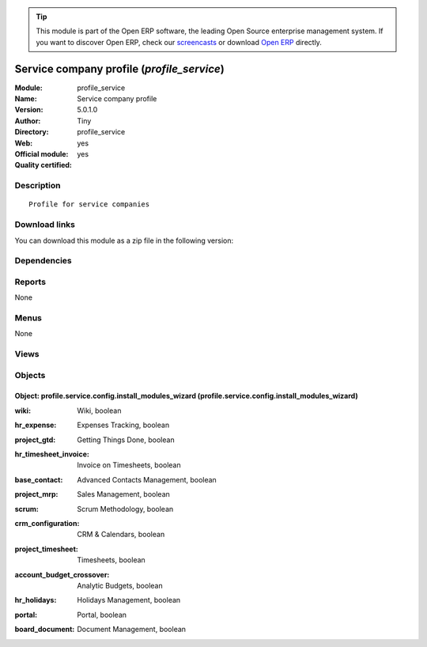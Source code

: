 
.. i18n: .. module:: profile_service
.. i18n:     :synopsis: Service company profile (Official, Quality Certified)
.. i18n:     :noindex:
.. i18n: .. 

.. module:: profile_service
    :synopsis: Service company profile (Official, Quality Certified)
    :noindex:
.. 

.. i18n: .. raw:: html
.. i18n: 
.. i18n:       <br />
.. i18n:     <link rel="stylesheet" href="../_static/hide_objects_in_sidebar.css" type="text/css" />

.. raw:: html

      <br />
    <link rel="stylesheet" href="../_static/hide_objects_in_sidebar.css" type="text/css" />

.. i18n: .. tip:: This module is part of the Open ERP software, the leading Open Source 
.. i18n:   enterprise management system. If you want to discover Open ERP, check our 
.. i18n:   `screencasts <http://openerp.tv>`_ or download 
.. i18n:   `Open ERP <http://openerp.com>`_ directly.

.. tip:: This module is part of the Open ERP software, the leading Open Source 
  enterprise management system. If you want to discover Open ERP, check our 
  `screencasts <http://openerp.tv>`_ or download 
  `Open ERP <http://openerp.com>`_ directly.

.. i18n: .. raw:: html
.. i18n: 
.. i18n:     <div class="js-kit-rating" title="" permalink="" standalone="yes" path="/profile_service"></div>
.. i18n:     <script src="http://js-kit.com/ratings.js"></script>

.. raw:: html

    <div class="js-kit-rating" title="" permalink="" standalone="yes" path="/profile_service"></div>
    <script src="http://js-kit.com/ratings.js"></script>

.. i18n: Service company profile (*profile_service*)
.. i18n: ===========================================
.. i18n: :Module: profile_service
.. i18n: :Name: Service company profile
.. i18n: :Version: 5.0.1.0
.. i18n: :Author: Tiny
.. i18n: :Directory: profile_service
.. i18n: :Web: 
.. i18n: :Official module: yes
.. i18n: :Quality certified: yes

Service company profile (*profile_service*)
===========================================
:Module: profile_service
:Name: Service company profile
:Version: 5.0.1.0
:Author: Tiny
:Directory: profile_service
:Web: 
:Official module: yes
:Quality certified: yes

.. i18n: Description
.. i18n: -----------

Description
-----------

.. i18n: ::
.. i18n: 
.. i18n:   Profile for service companies

::

  Profile for service companies

.. i18n: Download links
.. i18n: --------------

Download links
--------------

.. i18n: You can download this module as a zip file in the following version:

You can download this module as a zip file in the following version:

.. i18n:   * `4.2 <http://www.openerp.com/download/modules/4.2/profile_service.zip>`_
.. i18n:   * `5.0 <http://www.openerp.com/download/modules/5.0/profile_service.zip>`_
.. i18n:   * `trunk <http://www.openerp.com/download/modules/trunk/profile_service.zip>`_

  * `4.2 <http://www.openerp.com/download/modules/4.2/profile_service.zip>`_
  * `5.0 <http://www.openerp.com/download/modules/5.0/profile_service.zip>`_
  * `trunk <http://www.openerp.com/download/modules/trunk/profile_service.zip>`_

.. i18n: Dependencies
.. i18n: ------------

Dependencies
------------

.. i18n:  * :mod:`hr`
.. i18n:  * :mod:`project`
.. i18n:  * :mod:`board_project`
.. i18n:  * :mod:`account_analytic_analysis`

 * :mod:`hr`
 * :mod:`project`
 * :mod:`board_project`
 * :mod:`account_analytic_analysis`

.. i18n: Reports
.. i18n: -------

Reports
-------

.. i18n: None

None

.. i18n: Menus
.. i18n: -------

Menus
-------

.. i18n: None

None

.. i18n: Views
.. i18n: -----

Views
-----

.. i18n:  * Service Profile : Install extra modules (form)

 * Service Profile : Install extra modules (form)

.. i18n: Objects
.. i18n: -------

Objects
-------

.. i18n: Object: profile.service.config.install_modules_wizard (profile.service.config.install_modules_wizard)
.. i18n: #####################################################################################################

Object: profile.service.config.install_modules_wizard (profile.service.config.install_modules_wizard)
#####################################################################################################

.. i18n: :wiki: Wiki, boolean

:wiki: Wiki, boolean

.. i18n:     *An integrated wiki content management system. This is really usefull to manage FAQ, quality manuals, etc.*

    *An integrated wiki content management system. This is really usefull to manage FAQ, quality manuals, etc.*

.. i18n: :hr_expense: Expenses Tracking, boolean

:hr_expense: Expenses Tracking, boolean

.. i18n:     *Tracks the personal expenses process, from the employee expense encoding, to the reimbursement of the employee up to the reinvoicing to the final customer.*

    *Tracks the personal expenses process, from the employee expense encoding, to the reimbursement of the employee up to the reinvoicing to the final customer.*

.. i18n: :project_gtd: Getting Things Done, boolean

:project_gtd: Getting Things Done, boolean

.. i18n:     *GTD is a methodology to efficiently organise yourself and your tasks. This module fully integrates GTD principle with OpenERP's project management.*

    *GTD is a methodology to efficiently organise yourself and your tasks. This module fully integrates GTD principle with OpenERP's project management.*

.. i18n: :hr_timesheet_invoice: Invoice on Timesheets, boolean

:hr_timesheet_invoice: Invoice on Timesheets, boolean

.. i18n:     *There are different invoicing methods in OpenERP: from sale orders, from shipping, ... Install this module if you plan to invoice your customers based on time spent on projects.*

    *There are different invoicing methods in OpenERP: from sale orders, from shipping, ... Install this module if you plan to invoice your customers based on time spent on projects.*

.. i18n: :base_contact: Advanced Contacts Management, boolean

:base_contact: Advanced Contacts Management, boolean

.. i18n:     *Allows you to manage partners (enterprises), addresses of partners and contacts of these partners (employee/people). Install this if you plan to manage your relationships with partners and contacts, with contacts having different jobs in different companies.*

    *Allows you to manage partners (enterprises), addresses of partners and contacts of these partners (employee/people). Install this if you plan to manage your relationships with partners and contacts, with contacts having different jobs in different companies.*

.. i18n: :project_mrp: Sales Management, boolean

:project_mrp: Sales Management, boolean

.. i18n:     *Manages quotation and sales orders. It allows you to automatically create and invoice tasks on fixes prices from quotations.*

    *Manages quotation and sales orders. It allows you to automatically create and invoice tasks on fixes prices from quotations.*

.. i18n: :scrum: Scrum Methodology, boolean

:scrum: Scrum Methodology, boolean

.. i18n:     *Scrum is an 'agile development methodology', mainly used in IT projects. It helps you to manage teams, long term roadmaps, sprints, and so on.*

    *Scrum is an 'agile development methodology', mainly used in IT projects. It helps you to manage teams, long term roadmaps, sprints, and so on.*

.. i18n: :crm_configuration: CRM & Calendars, boolean

:crm_configuration: CRM & Calendars, boolean

.. i18n:     *This installs the customer relationship features like: leads and opportunities tracking, shared calendar, jobs tracking, bug tracker, and so on.*

    *This installs the customer relationship features like: leads and opportunities tracking, shared calendar, jobs tracking, bug tracker, and so on.*

.. i18n: :project_timesheet: Timesheets, boolean

:project_timesheet: Timesheets, boolean

.. i18n:     *Timesheets allows you to track time and costs spent on different projects, represented by analytic accounts.*

    *Timesheets allows you to track time and costs spent on different projects, represented by analytic accounts.*

.. i18n: :account_budget_crossover: Analytic Budgets, boolean

:account_budget_crossover: Analytic Budgets, boolean

.. i18n:     *Allows you to manage analytic budgets by journals. This module is used to manage budgets of your projects.*

    *Allows you to manage analytic budgets by journals. This module is used to manage budgets of your projects.*

.. i18n: :hr_holidays: Holidays Management, boolean

:hr_holidays: Holidays Management, boolean

.. i18n:     *Tracks the full holidays management process, from the employee's request to the global planning.*

    *Tracks the full holidays management process, from the employee's request to the global planning.*

.. i18n: :portal: Portal, boolean

:portal: Portal, boolean

.. i18n:     *This module allows you to manage a Portal system.*

    *This module allows you to manage a Portal system.*

.. i18n: :board_document: Document Management, boolean

:board_document: Document Management, boolean

.. i18n:     *The Document Management System of Open ERP allows you to store, browse, automatically index, search and preview all kind of documents (internal documents, printed reports, calendar system). It opens an FTP access for the users to easily browse association's document.*

    *The Document Management System of Open ERP allows you to store, browse, automatically index, search and preview all kind of documents (internal documents, printed reports, calendar system). It opens an FTP access for the users to easily browse association's document.*
